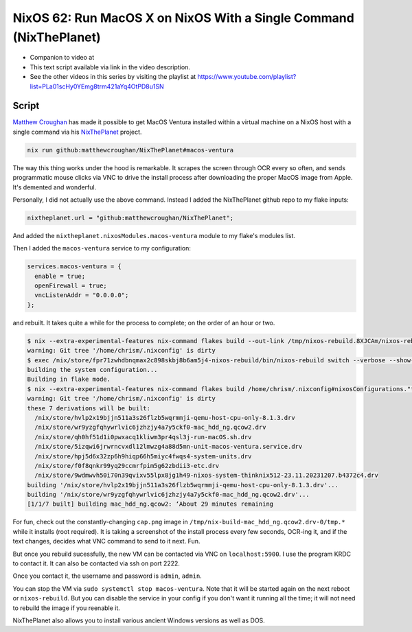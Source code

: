 ====================================================================
 NixOS 62: Run MacOS X on NixOS With a Single Command (NixThePlanet)
====================================================================

- Companion to video at

- This text script available via link in the video description.

- See the other videos in this series by visiting the playlist at
  https://www.youtube.com/playlist?list=PLa01scHy0YEmg8trm421aYq4OtPD8u1SN

Script
======

`Matthew Croughan <https://github.com/MatthewCroughan>`_ has made it possible
to get MacOS Ventura installed within a virtual machine on a NixOS host with a
single command via his `NixThePlanet
<https://github.com/MatthewCroughan/NixThePlanet/tree/master>`_ project.

.. code:: shell

   nix run github:matthewcroughan/NixThePlanet#macos-ventura

The way this thing works under the hood is remarkable.  It scrapes the screen
through OCR every so often, and sends programmatic mouse clicks via VNC to
drive the install process after downloading the proper MacOS image from Apple.
It's demented and wonderful.

Personally, I did not actually use the above command.  Instead I added the
NixThePlanet github repo to my flake inputs:

.. code:: nix

   nixtheplanet.url = "github:matthewcroughan/NixThePlanet";

And added the ``nixtheplanet.nixosModules.macos-ventura`` module to my flake's
modules list.

Then I added the ``macos-ventura`` service to my configuration:

.. code:: nix

  services.macos-ventura = {
    enable = true;
    openFirewall = true;
    vncListenAddr = "0.0.0.0";
  };

and rebuilt.  It takes quite a while for the process to complete; on the order
of an hour or two.

.. code:: shell

    $ nix --extra-experimental-features nix-command flakes build --out-link /tmp/nixos-rebuild.8XJCAm/nixos-rebuild /home/chrism/.nixconfig#nixosConfigurations."thinknix512".config.system.build.nixos-rebuild --verbose --show-trace
    warning: Git tree '/home/chrism/.nixconfig' is dirty
    $ exec /nix/store/fpr71zwhdbnqmax2c898skbj8b6am5j4-nixos-rebuild/bin/nixos-rebuild switch --verbose --show-trace
    building the system configuration...
    Building in flake mode.
    $ nix --extra-experimental-features nix-command flakes build /home/chrism/.nixconfig#nixosConfigurations."thinknix512".config.system.build.toplevel --verbose --show-trace --out-link /tmp/nixos-rebuild.vTShYe/result
    warning: Git tree '/home/chrism/.nixconfig' is dirty
    these 7 derivations will be built:
      /nix/store/hvlp2x19bjjn511a3s26flzb5wqrmmji-qemu-host-cpu-only-8.1.3.drv
      /nix/store/wr9yzgfqhywrlvic6jzhzjy4a7y5ckf0-mac_hdd_ng.qcow2.drv
      /nix/store/qh0hf51d1i0pwxacq1kliwm3pr4qsl3j-run-macOS.sh.drv
      /nix/store/5izqwi6jrwrncvxdl12lmwzg4a88d5mn-unit-macos-ventura.service.drv
      /nix/store/hpj5d6x32zp6h9hiqp66h5miyc4fwqs4-system-units.drv
      /nix/store/f0f8qnkr99yq29ccmrfpim5g62zbdii3-etc.drv
      /nix/store/9wdmwvh50i70n39qvixv55lpx8jg1h49-nixos-system-thinknix512-23.11.20231207.b4372c4.drv
    building '/nix/store/hvlp2x19bjjn511a3s26flzb5wqrmmji-qemu-host-cpu-only-8.1.3.drv'...
    building '/nix/store/wr9yzgfqhywrlvic6jzhzjy4a7y5ckf0-mac_hdd_ng.qcow2.drv'...
    [1/1/7 built] building mac_hdd_ng.qcow2: ‘About 29 minutes remaining          

For fun, check out the constantly-changing ``cap.png`` image in
``/tmp/nix-build-mac_hdd_ng.qcow2.drv-0/tmp.*`` while it installs (root
required).  It is taking a screenshot of the install process every few seconds,
OCR-ing it, and if the text changes, decides what VNC command to send to it
next.  Fun.

.. image:: nixtheplanet.png
         
But once you rebuild sucessfully, the new VM can be contacted via VNC on
``localhost:5900``. I use the program KRDC to contact it.  It can also be
contacted via ssh on port 2222.

Once you contact it, the username and password is ``admin``, ``admin``.

You can stop the VM via ``sudo systemctl stop macos-ventura``.  Note that it
will be started again on the next reboot or ``nixos-rebuild``.  But you can
disable the service in your config if you don't want it running all the time;
it will not need to rebuild the image if you reenable it.

NixThePlanet also allows you to install various ancient Windows versions as
well as DOS.
